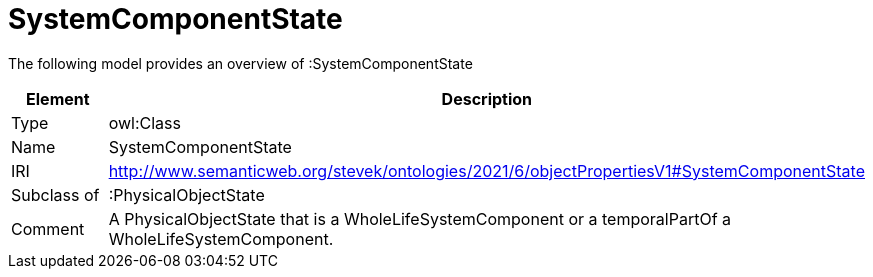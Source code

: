 // This file was created automatically by title Untitled No version .
// DO NOT EDIT!

= SystemComponentState

//Include information from owl files

The following model provides an overview of :SystemComponentState

|===
|Element |Description

|Type
|owl:Class

|Name
|SystemComponentState

|IRI
|http://www.semanticweb.org/stevek/ontologies/2021/6/objectPropertiesV1#SystemComponentState

|Subclass of
|:PhysicalObjectState

|Comment
|A PhysicalObjectState that is a WholeLifeSystemComponent or a temporalPartOf a WholeLifeSystemComponent.

|===